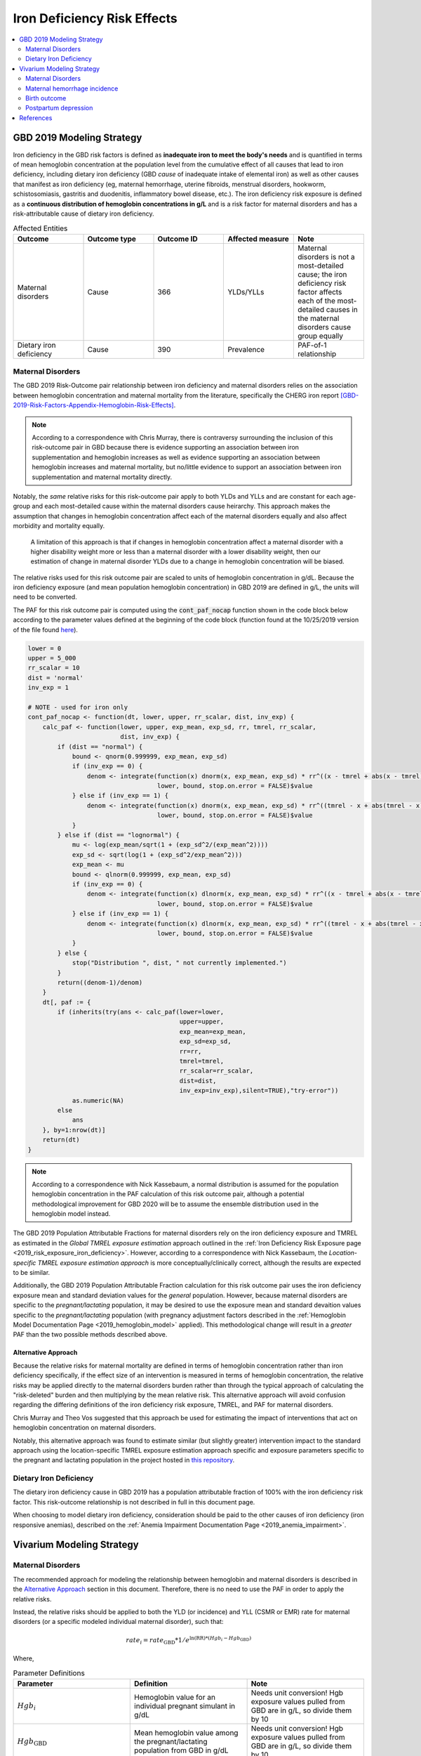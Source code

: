 .. _2019_risk_effect_iron_deficiency:

..
  Section title decorators for this document:

  ==============
  Document Title
  ==============

  Section Level 1
  ---------------

  Section Level 2
  +++++++++++++++

  Section Level 3
  ^^^^^^^^^^^^^^^

  Section Level 4
  ~~~~~~~~~~~~~~~

  Section Level 5
  '''''''''''''''

  The depth of each section level is determined by the order in which each
  decorator is encountered below. If you need an even deeper section level, just
  choose a new decorator symbol from the list here:
  https://docutils.sourceforge.io/docs/ref/rst/restructuredtext.html#sections
  And then add it to the list of decorators above.

============================
Iron Deficiency Risk Effects
============================

.. contents::
   :local:
   :depth: 2

GBD 2019 Modeling Strategy
--------------------------

Iron deficiency in the GBD risk factors is defined as **inadequate iron to meet the body's needs** and is quantified in terms of mean hemoglobin concentration at the population level from the cumulative effect of all causes that lead to iron deficiency, including dietary iron deficiency (GBD *cause* of inadequate intake of elemental iron) as well as other causes that manifest as iron deficiency (eg, maternal hemorrhage, uterine fibroids, menstrual disorders, hookworm, schistosomiasis, gastritis and duodenitis, inflammatory bowel disease, etc.). The iron deficiency risk exposure is defined as a **continuous distribution of hemoglobin concentrations in g/L** and is a risk factor for maternal disorders and has a risk-attributable cause of dietary iron deficiency.

.. image:: iron_risk_hierarchy.svg

.. list-table:: Affected Entities
   :widths: 5 5 5 5 5
   :header-rows: 1

   * - Outcome
     - Outcome type
     - Outcome ID
     - Affected measure
     - Note
   * - Maternal disorders
     - Cause
     - 366
     - YLDs/YLLs
     - Maternal disorders is not a most-detailed cause; the iron deficiency risk factor affects each of the most-detailed causes in the maternal disorders cause group equally
   * - Dietary iron deficiency
     - Cause
     - 390
     - Prevalence
     - PAF-of-1 relationship

Maternal Disorders
++++++++++++++++++

The GBD 2019 Risk-Outcome pair relationship between iron deficiency and maternal disorders relies on the association between hemoglobin concentration and maternal mortality from the literature, specifically the CHERG iron report [GBD-2019-Risk-Factors-Appendix-Hemoglobin-Risk-Effects]_.

.. note::

  According to a correspondence with Chris Murray, there is contraversy surrounding the inclusion of this risk-outcome pair in GBD because there is evidence supporting an association between iron supplementation and hemoglobin increases as well as evidence supporting an association between hemoglobin increases and maternal mortality, but no/little evidence to support an association between iron supplementation and maternal mortality directly.

Notably, the *same* relative risks for this risk-outcome pair apply to both YLDs and YLLs and are constant for each age-group and each most-detailed cause within the maternal disorders cause heirarchy. This approach makes the assumption that changes in hemoglobin concentration affect each of the maternal disorders equally and also affect morbidity and mortality equally.

  A limitation of this approach is that if changes in hemoglobin concentration affect a maternal disorder with a higher disability weight more or less than a maternal disorder with a lower disability weight, then our estimation of change in maternal disorder YLDs due to a change in hemoglobin concentration will be biased. 

.. todo::

  Include fiugre for cause hierarychy of maternal disorders

The relative risks used for this risk outcome pair are scaled to units of hemoglobin concentration in g/dL. Because the iron deficiency exposure (and mean population hemoglobin concentration) in GBD 2019 are defined in g/L, the units will need to be converted.

The PAF for this risk outcome pair is computed using the :code:`cont_paf_nocap` function shown in the code block below according to the parameter values defined at the beginning of the code block (function found at the 10/25/2019 version of the file found  `here <https://stash.ihme.washington.edu/projects/RF/repos/paf/browse/math.R#9-10,30>`_).

.. code-block::
  
  lower = 0
  upper = 5_000
  rr_scalar = 10
  dist = 'normal'
  inv_exp = 1

  # NOTE - used for iron only
  cont_paf_nocap <- function(dt, lower, upper, rr_scalar, dist, inv_exp) {
      calc_paf <- function(lower, upper, exp_mean, exp_sd, rr, tmrel, rr_scalar,
                           dist, inv_exp) {
          if (dist == "normal") {
              bound <- qnorm(0.999999, exp_mean, exp_sd)
              if (inv_exp == 0) {
                  denom <- integrate(function(x) dnorm(x, exp_mean, exp_sd) * rr^((x - tmrel + abs(x - tmrel))/2/rr_scalar),
                                     lower, bound, stop.on.error = FALSE)$value
              } else if (inv_exp == 1) {
                  denom <- integrate(function(x) dnorm(x, exp_mean, exp_sd) * rr^((tmrel - x + abs(tmrel - x))/2/rr_scalar),
                                     lower, bound, stop.on.error = FALSE)$value
              }
          } else if (dist == "lognormal") {
              mu <- log(exp_mean/sqrt(1 + (exp_sd^2/(exp_mean^2))))
              exp_sd <- sqrt(log(1 + (exp_sd^2/exp_mean^2)))
              exp_mean <- mu
              bound <- qlnorm(0.999999, exp_mean, exp_sd)
              if (inv_exp == 0) {
                  denom <- integrate(function(x) dlnorm(x, exp_mean, exp_sd) * rr^((x - tmrel + abs(x - tmrel))/2/rr_scalar),
                                     lower, bound, stop.on.error = FALSE)$value
              } else if (inv_exp == 1) {
                  denom <- integrate(function(x) dlnorm(x, exp_mean, exp_sd) * rr^((tmrel - x + abs(tmrel - x))/2/rr_scalar),
                                     lower, bound, stop.on.error = FALSE)$value
              }
          } else {
              stop("Distribution ", dist, " not currently implemented.")
          }
          return((denom-1)/denom)
      }
      dt[, paf := {
          if (inherits(try(ans <- calc_paf(lower=lower,
                                           upper=upper,
                                           exp_mean=exp_mean,
                                           exp_sd=exp_sd,
                                           rr=rr,
                                           tmrel=tmrel,
                                           rr_scalar=rr_scalar,
                                           dist=dist,
                                           inv_exp=inv_exp),silent=TRUE),"try-error"))
              as.numeric(NA)
          else
              ans
      }, by=1:nrow(dt)]
      return(dt)
  }

.. note::

  According to a correspondence with Nick Kassebaum, a normal distribution is assumed for the population hemoglobin concentration in the PAF calculation of this risk outcome pair, although a potential methodological improvement for GBD 2020 will be to assume the ensemble distribution used in the hemoglobin model instead.

The GBD 2019 Population Attributable Fractions for maternal disorders rely on the iron deficiency exposure and TMREL as estimated in the *Global TMREL exposure estimation* approach outlined in the :ref:`Iron Deficiency Risk Exposure page <2019_risk_exposure_iron_deficiency>`. However, according to a correspondence with Nick Kassebaum, the *Location-specific TMREL exposure estimation approach* is more conceptually/clinically correct, although the results are expected to be similar.

Additionally, the GBD 2019 Population Attributable Fraction calculation for this risk outcome pair uses the iron deficiency exposure mean and standard deviation values for the *general* population. However, because maternal disorders are specific to the *pregnant/lactating* population, it may be desired to use the exposure mean and standard devaition values specific to the *pregnant/lactating* population (with pregnancy adjustment factors described in the :ref:`Hemoglobin Model Documentation Page <2019_hemoglobin_model>` applied). This methodological change will result in a *greater* PAF than the two possible methods described above.

Alternative Approach
^^^^^^^^^^^^^^^^^^^^^^

Because the relative risks for maternal mortality are defined in terms of hemoglobin concentration rather than iron deficiency specifically, if the effect size of an intervention is measured in terms of hemoglobin concentration, the relative risks may be applied directly to the maternal disorders burden rather than through the typical approach of calculating the "risk-deleted" burden and then multiplying by the mean relative risk. This alternative approach will avoid confusion regarding the differing definitions of the iron deficiency risk exposure, TMREL, and PAF for maternal disorders.

Chris Murray and Theo Vos suggested that this approach be used for estimating the impact of interventions that act on hemoglobin concentration on maternal disorders.

Notably, this alternative approach was found to estimate similar (but slightly greater) intervention impact to the standard approach using the location-specific TMREL exposure estimation approach specific and exposure parameters specific to the pregnant and lactating population in the project hosted in `this repository <https://github.com/ihmeuw/sim_sci_maternal_anemia>`_.

Dietary Iron Deficiency
+++++++++++++++++++++++

The dietary iron deficiency cause in GBD 2019 has a population attributable fraction of 100% with the iron deficiency risk factor. This risk-outcome relationship is not described in full in this document page.

When choosing to model dietary iron deficiency, consideration should be paid to the other causes of iron deficiency (iron responsive anemias), described on the :ref:`Anemia Impairment Documentation Page <2019_anemia_impairment>`.

Vivarium Modeling Strategy
--------------------------

Maternal Disorders
++++++++++++++++++++

The recommended approach for modeling the relationship between hemoglobin and maternal disorders is described in the `Alternative Approach`_ section in this document. Therefore, there is no need to use the PAF in order to apply the relative risks.

Instead, the relative risks should be applied to both the YLD (or incidence) and YLL (CSMR or EMR) rate for maternal disorders (or a specific modeled individual maternal disorder), such that:

.. math:: 

    rate_i = rate_\text{GBD} * 1 / e^{\text{ln(RR)} * (Hgb_i - Hgb_\text{GBD})}

.. todo::

  Explain details of this equation and update formatting as requested by Nathaniel.

Where, 

.. list-table:: Parameter Definitions
   :widths: 5 5 5
   :header-rows: 1

   * - Parameter
     - Definition
     - Note
   * - :math:`Hgb_i`
     - Hemoglobin value for an individual pregnant simulant in g/dL
     - Needs unit conversion! Hgb exposure values pulled from GBD are in g/L, so divide them by 10
   * - :math:`Hgb_\text{GBD}`
     - Mean hemoglobin value among the pregnant/lactating population from GBD in g/dL
     - Needs unit conversion! Hgb exposure values pulled from GBD are in g/L, so divide them by 10
   * - :math:`rate_i`
     - Rate for an individual simulant
     - Rate can be incidence, EMR, CSMR, etc.
   * - :math:`rate_\text{GBD}`
     - Rate from GBD 
     - Rate can be incidence, EMR, CSMR; consider whether this should be among total population or pregnant population in maternal disorders cause document
   * - :math:`RR`
     - Relative risks for iron deficiency and maternal disorders
     - Should be constant for all age-groups and causes within maternal disorders group, can choose any

.. list-table:: Relative Risks
   :widths: 5 5 5
   :header-rows: 1

   * - Exposure
     - Relative Risk
     - Note
   * - Per unit deficit of hemoglobin (g/dL)
     - 1.252472 
     - Note unit change (exposure is typically in g/L). Defined as relative risk of maternal disorder morbidity/mortality associated with a 1 g/dL decrease in hemoglobin concentration

.. todo::

  Pull uncertainty interval around relative risks

Validation and Verification Criteria
^^^^^^^^^^^^^^^^^^^^^^^^^^^^^^^^^^^^

Parameters that should be tracked for verification and validation include:

- Simulant pregnancy status (stratification preferred)
- Simulant hemoglobin concentration
- Simulant maternal disorder state

Simulants with higher hemoglobin concentrations should have lower maternal disorder rates (the specific difference in maternal disorder rates can be quanified for simulants with known hemoglobin concentrations).

If intervention causes increase in hemoglobin, the intervention scenario rate of maternal disorders should be lower than the baseline rate of maternal disorders.

Assumptions and Limitations
^^^^^^^^^^^^^^^^^^^^^^^^^^^

Notably, anemia is a sequela of maternal hemorrhage, which is a subcause of maternal disorders. Therefore, if a simulation model of an intervention that affects hemoglobin concentration evaluates both the impact on burden due to maternal disorders and the impact of YLDs due to anemia, it is possible that the impact on YLDs for anemia due to maternal hemorrhage will be double counted. This is likely a relative small portion of DALYs, but should be investigated and considered prior to implementation.

- We assume that the risk effect applies equally to YLDs as they do to YLLs (as does GBD). Given that the relative risks were measured according to mortality (not incidence or disability). Therefore, this modeling strategy assumes that hemoglobin decreases maternal disorder mortality entirely through a reduction of incidence with no effect on the case fatality rate without direct evidence to support this assumption. In fact, it could be possible that improvement in the risk exposure (shifting the distribution closer to the TMREL) would in fact *increase* YLDs due to an averted death due to maternal disorders that leads to living with maternal disorder disability.

- Application of the relative risks to maternal disorder YLDs assumes that the risk affects each subcause of maternal disorders equally. However, if the risk affects a subcause with low disability weights more than a cause with high disability weights, then we will be overestimating the effect of the risk on YLDs and vice versa.

Bias in the Population Attributable Fraction
~~~~~~~~~~~~~~~~~~~~~~~~~~~~~~~~~~~~~~~~~~~~

.. note::

  This section is not applicable because this modelling strategy does not depend on PAFs.

Maternal hemorrhage incidence
+++++++++++++++++++++++++++++++

.. note::

  This risk outcome pair is not included in GBD.

Hemoglobin level will act as a risk factor for :ref:`maternal hemorrhage incidence <2019_cause_maternal_hemorrhage_incidence>`. For the implementation of this risk effect, hemoglobin risk exposure will be defined as **dichotomous** based on a threshold of 70 grams per liter (severe anemia among pregnant women).

The relative risk for this risk factor will apply to the probability of experiencing an incident case of maternal hemorrhage at birth such that:

.. math::

  ratio_\text{hgb>70} = ratio_{overall} * (1 - PAF)

  ratio_\text{hgb<=70} = ratio_{overall} * (1 - PAF) * RR

Where,

.. list-table:: Intervention coverage parameter definitions
  :header-rows: 1

  * - Parameter
    - Description  
    - Value
    - Note
  * - :math:`ratio_{overall}`
    - Overall ratio of incident maternal hemorrhage per birth
    - Defined on the :ref:`maternal hemorrhage incidence page <2019_cause_maternal_hemorrhage_incidence>`
    - 
  * - :math:`PAF`
    - PAF of maternal hemorrhage incidence attributable to hemoglobin
    - :math:`\frac{RR * p_\text{hgb<=70} + (1 - p_\text{hgb<=70}) - 1}{RR * p_\text{hgb<=70} + (1 - p_\text{hgb<=70})}`
    - 
  * - :math:`RR`
    - Relative risk of maternal hemorrhage incidence for hemoglobin < 70 g/L
    - 3.54 (95% CI: 1.2, 10.4)
    - Lognormal distribution of uncertainty, [Omotayo-et-al-2021]_
  * - :math:`p_\text{hgb<=70}`
    - Proportion of pregnant women with hemoglobin less than 70 g/L
    - As informed by GBD... needs external calculation
    - Ali to perform calculation and update

.. todo::

  Ali to calculate proportion of pregnant women with severe anemia for each model location of interest

.. note::

  This strategy ignores the impact of hemoglobin on the case fatality rate of maternal hemorrhage 

Validation and Verification Criteria
^^^^^^^^^^^^^^^^^^^^^^^^^^^^^^^^^^^^

- :ref:`Maternal hemorrhage incidence <2019_cause_maternal_hemorrhage_incidence>` should continue to meet validation and verification criteria
- The relative risk of maternal hemorrhage incidence stratified by the hemoglobin level of 70 g/L should verify to the magnitude of the relative risk

Assumptions and limitations
^^^^^^^^^^^^^^^^^^^^^^^^^^^^^^^^^^^^

- This modeling strategy assumes that maternal hemorrhage case fatality rate is not associated with hemoglobin level.
- We are limited in our use of a dichotomous exposure for hemoglobin. There are suspected differences in maternal hemoglobin risk by hemoglobin levels above 70, although we are limited by data quality to inform this relationship.

Birth outcome
+++++++++++++++

.. todo::

  Complete this section

Validation and verification criteria
^^^^^^^^^^^^^^^^^^^^^^^^^^^^^^^^^^^^^

Assumptions and limitations
^^^^^^^^^^^^^^^^^^^^^^^^^^^^

Postpartum depression
+++++++++++++++++++++++

.. todo::

  Complete this section

Validation and verification criteria
^^^^^^^^^^^^^^^^^^^^^^^^^^^^^^^^^^^^^

Assumptions and limitations
^^^^^^^^^^^^^^^^^^^^^^^^^^^^

References
----------

.. [GBD-2019-Risk-Factors-Appendix-Hemoglobin-Risk-Effects]

   Pages 178-180 in `Supplementary appendix 1 to the GBD 2019 Risk Factors Capstone <risk_factors_methods_appendix_>`_:

     **(GBD 2019 Risk Factors Capstone)** GBD 2019 Risk Factor Collaborators. :title:`Global burden of 87 risk factors in 204 countries and territories, 1990–2019: a systematic analysis for the Global Burden of Disease Study 2019`. Lancet 2020; 396: 1223-1249. DOI:
     https://doi.org/10.1016/S0140-6736(20)30752-2

.. _risk_factors_methods_appendix: https://www.thelancet.com/cms/10.1016/S0140-6736(20)30752-2/attachment/54711c7c-216e-485e-9943-8c6e25648e1e/mmc1.pdf


.. [Omotayo-et-al-2021]

    Omotayo, M. O., Abioye, A. I., Kuyebi, M., & Eke, A. C. (2021). Prenatal anemia and postpartum hemorrhage risk: A systematic review and meta‐analysis. Journal of Obstetrics and Gynaecology Research, 47(8), 2565–2576. https://doi.org/10.1111/jog.14834
